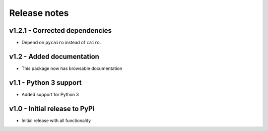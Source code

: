 Release notes
=============


v1.2.1 - Corrected dependencies
-------------------------------
* Depend on ``pycairo`` instead of ``cairo``.


v1.2 - Added documentation
-------------------------
* This package now has browsable documentation

v1.1 - Python 3 support
----------------------
* Added support for Python 3


v1.0 - Initial release to PyPi
-----------------------------
* Initial release with all functionality

